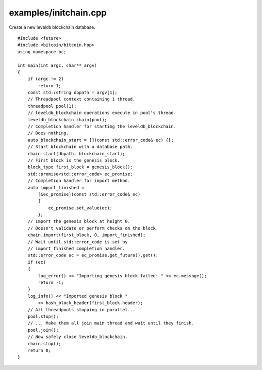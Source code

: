 .. _examples_initchain:

examples/initchain.cpp
######################

Create a new leveldb blockchain database.

::

    #include <future>
    #include <bitcoin/bitcoin.hpp>
    using namespace bc;

    int main(int argc, char** argv)
    {
        if (argc != 2)
            return 1;
        const std::string dbpath = argv[1];
        // Threadpool context containing 1 thread.
        threadpool pool(1);
        // leveldb_blockchain operations execute in pool's thread.
        leveldb_blockchain chain(pool);
        // Completion handler for starting the leveldb_blockchain.
        // Does nothing.
        auto blockchain_start = [](const std::error_code& ec) {};
        // Start blockchain with a database path.
        chain.start(dbpath, blockchain_start);
        // First block is the genesis block.
        block_type first_block = genesis_block();
        std::promise<std::error_code> ec_promise;
        // Completion handler for import method.
        auto import_finished = 
            [&ec_promise](const std::error_code& ec)
            {
                ec_promise.set_value(ec);
            };
        // Import the genesis block at height 0.
        // Doesn't validate or perform checks on the block.
        chain.import(first_block, 0, import_finished);
        // Wait until std::error_code is set by
        // import_finished completion handler.
        std::error_code ec = ec_promise.get_future().get();
        if (ec)
        {
            log_error() << "Importing genesis block failed: " << ec.message();
            return -1;
        }
        log_info() << "Imported genesis block "
            << hash_block_header(first_block.header);
        // All threadpools stopping in parallel...
        pool.stop();
        // ... Make them all join main thread and wait until they finish.
        pool.join();
        // Now safely close leveldb_blockchain.
        chain.stop();
        return 0;
    }

